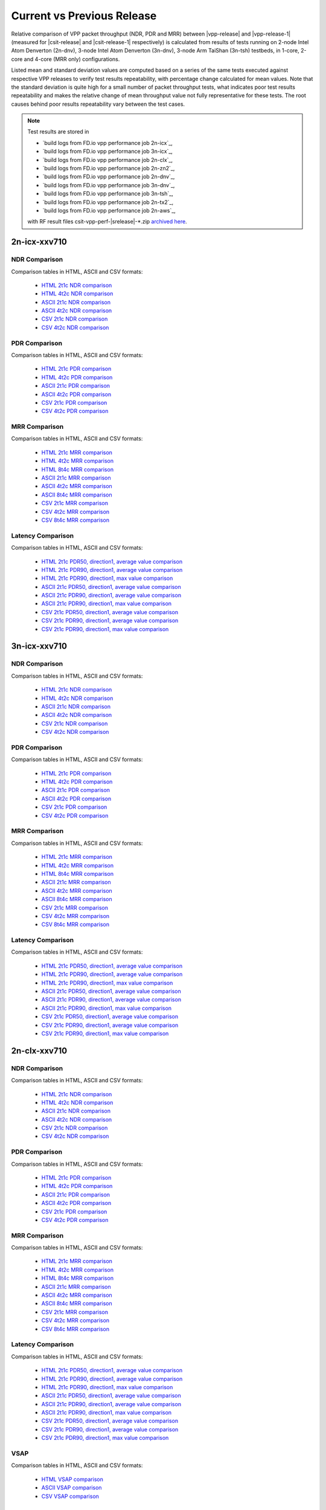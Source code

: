 
.. _vpp_compare_current_vs_previous_release:

Current vs Previous Release
---------------------------

Relative comparison of VPP packet throughput (NDR, PDR and MRR) between
|vpp-release| and |vpp-release-1| (measured for |csit-release| and
|csit-release-1| respectively) is calculated from results of tests
running on 2-node Intel Atom Denverton
(2n-dnv), 3-node Intel Atom Denverton (3n-dnv), 3-node Arm TaiShan (3n-tsh)
testbeds, in 1-core, 2-core and 4-core (MRR only) configurations.

Listed mean and standard deviation values are computed based on a series
of the same tests executed against respective VPP releases to verify
test results repeatability, with percentage change calculated for mean
values. Note that the standard deviation is quite high for a small
number of packet throughput tests, what indicates poor test results
repeatability and makes the relative change of mean throughput value not
fully representative for these tests. The root causes behind poor
results repeatability vary between the test cases.

.. note::

    Test results are stored in

    - `build logs from FD.io vpp performance job 2n-icx`_,
    - `build logs from FD.io vpp performance job 3n-icx`_,
    - `build logs from FD.io vpp performance job 2n-clx`_,
    - `build logs from FD.io vpp performance job 2n-zn2`_,
    - `build logs from FD.io vpp performance job 2n-dnv`_,
    - `build logs from FD.io vpp performance job 3n-dnv`_,
    - `build logs from FD.io vpp performance job 3n-tsh`_,
    - `build logs from FD.io vpp performance job 2n-tx2`_,
    - `build logs from FD.io vpp performance job 2n-aws`_,

    with RF result files csit-vpp-perf-|srelease|-\*.zip
    `archived here <../../_static/archive/>`_.

2n-icx-xxv710
~~~~~~~~~~~~~

NDR Comparison
``````````````

Comparison tables in HTML, ASCII and CSV formats:

  - `HTML 2t1c NDR comparison <performance-changes-2n-icx-2t1c-ndr.html>`_
  - `HTML 4t2c NDR comparison <performance-changes-2n-icx-4t2c-ndr.html>`_
  - `ASCII 2t1c NDR comparison <../../_static/vpp/performance-changes-2n-icx-2t1c-ndr.txt>`_
  - `ASCII 4t2c NDR comparison <../../_static/vpp/performance-changes-2n-icx-4t2c-ndr.txt>`_
  - `CSV 2t1c NDR comparison <../../_static/vpp/performance-changes-2n-icx-2t1c-ndr-csv.csv>`_
  - `CSV 4t2c NDR comparison <../../_static/vpp/performance-changes-2n-icx-4t2c-ndr-csv.csv>`_

PDR Comparison
``````````````

Comparison tables in HTML, ASCII and CSV formats:

  - `HTML 2t1c PDR comparison <performance-changes-2n-icx-2t1c-pdr.html>`_
  - `HTML 4t2c PDR comparison <performance-changes-2n-icx-4t2c-pdr.html>`_
  - `ASCII 2t1c PDR comparison <../../_static/vpp/performance-changes-2n-icx-2t1c-pdr.txt>`_
  - `ASCII 4t2c PDR comparison <../../_static/vpp/performance-changes-2n-icx-4t2c-pdr.txt>`_
  - `CSV 2t1c PDR comparison <../../_static/vpp/performance-changes-2n-icx-2t1c-pdr-csv.csv>`_
  - `CSV 4t2c PDR comparison <../../_static/vpp/performance-changes-2n-icx-4t2c-pdr-csv.csv>`_

MRR Comparison
``````````````

Comparison tables in HTML, ASCII and CSV formats:

  - `HTML 2t1c MRR comparison <performance-changes-2n-icx-2t1c-mrr.html>`_
  - `HTML 4t2c MRR comparison <performance-changes-2n-icx-4t2c-mrr.html>`_
  - `HTML 8t4c MRR comparison <performance-changes-2n-icx-8t4c-mrr.html>`_
  - `ASCII 2t1c MRR comparison <../../_static/vpp/performance-changes-2n-icx-2t1c-mrr.txt>`_
  - `ASCII 4t2c MRR comparison <../../_static/vpp/performance-changes-2n-icx-4t2c-mrr.txt>`_
  - `ASCII 8t4c MRR comparison <../../_static/vpp/performance-changes-2n-icx-8t4c-mrr.txt>`_
  - `CSV 2t1c MRR comparison <../../_static/vpp/performance-changes-2n-icx-2t1c-mrr-csv.csv>`_
  - `CSV 4t2c MRR comparison <../../_static/vpp/performance-changes-2n-icx-4t2c-mrr-csv.csv>`_
  - `CSV 8t4c MRR comparison <../../_static/vpp/performance-changes-2n-icx-8t4c-mrr-csv.csv>`_

Latency Comparison
``````````````````

Comparison tables in HTML, ASCII and CSV formats:

  - `HTML 2t1c PDR50, direction1, average value comparison <latency-changes-2n-icx-xxv710-2t1c-pdr50-d1-avg.html>`_
  - `HTML 2t1c PDR90, direction1, average value comparison <latency-changes-2n-icx-xxv710-2t1c-pdr90-d1-avg.html>`_
  - `HTML 2t1c PDR90, direction1, max value comparison <latency-changes-2n-icx-xxv710-2t1c-pdr90-d1-max.html>`_
  - `ASCII 2t1c PDR50, direction1, average value comparison <../../_static/vpp/latency-changes-2n-icx-xxv710-2t1c-pdr50-d1-avg.txt>`_
  - `ASCII 2t1c PDR90, direction1, average value comparison <../../_static/vpp/latency-changes-2n-icx-xxv710-2t1c-pdr90-d1-avg.txt>`_
  - `ASCII 2t1c PDR90, direction1, max value comparison <../../_static/vpp/latency-changes-2n-icx-xxv710-2t1c-pdr90-d1-max.txt>`_
  - `CSV 2t1c PDR50, direction1, average value comparison <../../_static/vpp/latency-changes-2n-icx-xxv710-2t1c-pdr50-d1-avg-csv.csv>`_
  - `CSV 2t1c PDR90, direction1, average value comparison <../../_static/vpp/latency-changes-2n-icx-xxv710-2t1c-pdr90-d1-avg-csv.csv>`_
  - `CSV 2t1c PDR90, direction1, max value comparison <../../_static/vpp/latency-changes-2n-icx-xxv710-2t1c-pdr90-d1-max-csv.csv>`_

3n-icx-xxv710
~~~~~~~~~~~~~

NDR Comparison
``````````````

Comparison tables in HTML, ASCII and CSV formats:

  - `HTML 2t1c NDR comparison <performance-changes-3n-icx-2t1c-ndr.html>`_
  - `HTML 4t2c NDR comparison <performance-changes-3n-icx-4t2c-ndr.html>`_
  - `ASCII 2t1c NDR comparison <../../_static/vpp/performance-changes-3n-icx-2t1c-ndr.txt>`_
  - `ASCII 4t2c NDR comparison <../../_static/vpp/performance-changes-3n-icx-4t2c-ndr.txt>`_
  - `CSV 2t1c NDR comparison <../../_static/vpp/performance-changes-3n-icx-2t1c-ndr-csv.csv>`_
  - `CSV 4t2c NDR comparison <../../_static/vpp/performance-changes-3n-icx-4t2c-ndr-csv.csv>`_

PDR Comparison
``````````````

Comparison tables in HTML, ASCII and CSV formats:

  - `HTML 2t1c PDR comparison <performance-changes-3n-icx-2t1c-pdr.html>`_
  - `HTML 4t2c PDR comparison <performance-changes-3n-icx-4t2c-pdr.html>`_
  - `ASCII 2t1c PDR comparison <../../_static/vpp/performance-changes-3n-icx-2t1c-pdr.txt>`_
  - `ASCII 4t2c PDR comparison <../../_static/vpp/performance-changes-3n-icx-4t2c-pdr.txt>`_
  - `CSV 2t1c PDR comparison <../../_static/vpp/performance-changes-3n-icx-2t1c-pdr-csv.csv>`_
  - `CSV 4t2c PDR comparison <../../_static/vpp/performance-changes-3n-icx-4t2c-pdr-csv.csv>`_

MRR Comparison
``````````````

Comparison tables in HTML, ASCII and CSV formats:

  - `HTML 2t1c MRR comparison <performance-changes-3n-icx-2t1c-mrr.html>`_
  - `HTML 4t2c MRR comparison <performance-changes-3n-icx-4t2c-mrr.html>`_
  - `HTML 8t4c MRR comparison <performance-changes-3n-icx-8t4c-mrr.html>`_
  - `ASCII 2t1c MRR comparison <../../_static/vpp/performance-changes-3n-icx-2t1c-mrr.txt>`_
  - `ASCII 4t2c MRR comparison <../../_static/vpp/performance-changes-3n-icx-4t2c-mrr.txt>`_
  - `ASCII 8t4c MRR comparison <../../_static/vpp/performance-changes-3n-icx-8t4c-mrr.txt>`_
  - `CSV 2t1c MRR comparison <../../_static/vpp/performance-changes-3n-icx-2t1c-mrr-csv.csv>`_
  - `CSV 4t2c MRR comparison <../../_static/vpp/performance-changes-3n-icx-4t2c-mrr-csv.csv>`_
  - `CSV 8t4c MRR comparison <../../_static/vpp/performance-changes-3n-icx-8t4c-mrr-csv.csv>`_

Latency Comparison
``````````````````

Comparison tables in HTML, ASCII and CSV formats:

  - `HTML 2t1c PDR50, direction1, average value comparison <latency-changes-3n-icx-xxv710-2t1c-pdr50-d1-avg.html>`_
  - `HTML 2t1c PDR90, direction1, average value comparison <latency-changes-3n-icx-xxv710-2t1c-pdr90-d1-avg.html>`_
  - `HTML 2t1c PDR90, direction1, max value comparison <latency-changes-3n-icx-xxv710-2t1c-pdr90-d1-max.html>`_
  - `ASCII 2t1c PDR50, direction1, average value comparison <../../_static/vpp/latency-changes-3n-icx-xxv710-2t1c-pdr50-d1-avg.txt>`_
  - `ASCII 2t1c PDR90, direction1, average value comparison <../../_static/vpp/latency-changes-3n-icx-xxv710-2t1c-pdr90-d1-avg.txt>`_
  - `ASCII 2t1c PDR90, direction1, max value comparison <../../_static/vpp/latency-changes-3n-icx-xxv710-2t1c-pdr90-d1-max.txt>`_
  - `CSV 2t1c PDR50, direction1, average value comparison <../../_static/vpp/latency-changes-3n-icx-xxv710-2t1c-pdr50-d1-avg-csv.csv>`_
  - `CSV 2t1c PDR90, direction1, average value comparison <../../_static/vpp/latency-changes-3n-icx-xxv710-2t1c-pdr90-d1-avg-csv.csv>`_
  - `CSV 2t1c PDR90, direction1, max value comparison <../../_static/vpp/latency-changes-3n-icx-xxv710-2t1c-pdr90-d1-max-csv.csv>`_

..
  Hoststack
  `````````

  Comparison tables in HTML, ASCII and CSV formats:

    - `HTML Hoststack comparison <performance-changes-3n-icx-hoststack.html>`_
    - `ASCII Hoststack comparison <../../_static/vpp/performance-changes-3n-icx-hoststack.txt>`_
    - `CSV Hoststack comparison <../../_static/vpp/performance-changes-3n-icx-hoststack-csv.csv>`_

2n-clx-xxv710
~~~~~~~~~~~~~

NDR Comparison
``````````````

Comparison tables in HTML, ASCII and CSV formats:

  - `HTML 2t1c NDR comparison <performance-changes-2n-clx-xxv710-2t1c-ndr.html>`_
  - `HTML 4t2c NDR comparison <performance-changes-2n-clx-xxv710-4t2c-ndr.html>`_
  - `ASCII 2t1c NDR comparison <../../_static/vpp/performance-changes-2n-clx-xxv710-2t1c-ndr.txt>`_
  - `ASCII 4t2c NDR comparison <../../_static/vpp/performance-changes-2n-clx-xxv710-4t2c-ndr.txt>`_
  - `CSV 2t1c NDR comparison <../../_static/vpp/performance-changes-2n-clx-xxv710-2t1c-ndr-csv.csv>`_
  - `CSV 4t2c NDR comparison <../../_static/vpp/performance-changes-2n-clx-xxv710-4t2c-ndr-csv.csv>`_

PDR Comparison
``````````````

Comparison tables in HTML, ASCII and CSV formats:

  - `HTML 2t1c PDR comparison <performance-changes-2n-clx-xxv710-2t1c-pdr.html>`_
  - `HTML 4t2c PDR comparison <performance-changes-2n-clx-xxv710-4t2c-pdr.html>`_
  - `ASCII 2t1c PDR comparison <../../_static/vpp/performance-changes-2n-clx-xxv710-2t1c-pdr.txt>`_
  - `ASCII 4t2c PDR comparison <../../_static/vpp/performance-changes-2n-clx-xxv710-4t2c-pdr.txt>`_
  - `CSV 2t1c PDR comparison <../../_static/vpp/performance-changes-2n-clx-xxv710-2t1c-pdr-csv.csv>`_
  - `CSV 4t2c PDR comparison <../../_static/vpp/performance-changes-2n-clx-xxv710-4t2c-pdr-csv.csv>`_

MRR Comparison
``````````````

Comparison tables in HTML, ASCII and CSV formats:

  - `HTML 2t1c MRR comparison <performance-changes-2n-clx-xxv710-2t1c-mrr.html>`_
  - `HTML 4t2c MRR comparison <performance-changes-2n-clx-xxv710-4t2c-mrr.html>`_
  - `HTML 8t4c MRR comparison <performance-changes-2n-clx-xxv710-8t4c-mrr.html>`_
  - `ASCII 2t1c MRR comparison <../../_static/vpp/performance-changes-2n-clx-xxv710-2t1c-mrr.txt>`_
  - `ASCII 4t2c MRR comparison <../../_static/vpp/performance-changes-2n-clx-xxv710-4t2c-mrr.txt>`_
  - `ASCII 8t4c MRR comparison <../../_static/vpp/performance-changes-2n-clx-xxv710-8t4c-mrr.txt>`_
  - `CSV 2t1c MRR comparison <../../_static/vpp/performance-changes-2n-clx-xxv710-2t1c-mrr-csv.csv>`_
  - `CSV 4t2c MRR comparison <../../_static/vpp/performance-changes-2n-clx-xxv710-4t2c-mrr-csv.csv>`_
  - `CSV 8t4c MRR comparison <../../_static/vpp/performance-changes-2n-clx-xxv710-8t4c-mrr-csv.csv>`_

Latency Comparison
``````````````````

Comparison tables in HTML, ASCII and CSV formats:

  - `HTML 2t1c PDR50, direction1, average value comparison <latency-changes-2n-clx-xxv710-2t1c-pdr50-d1-avg.html>`_
  - `HTML 2t1c PDR90, direction1, average value comparison <latency-changes-2n-clx-xxv710-2t1c-pdr90-d1-avg.html>`_
  - `HTML 2t1c PDR90, direction1, max value comparison <latency-changes-2n-clx-xxv710-2t1c-pdr90-d1-max.html>`_
  - `ASCII 2t1c PDR50, direction1, average value comparison <../../_static/vpp/latency-changes-2n-clx-xxv710-2t1c-pdr50-d1-avg.txt>`_
  - `ASCII 2t1c PDR90, direction1, average value comparison <../../_static/vpp/latency-changes-2n-clx-xxv710-2t1c-pdr90-d1-avg.txt>`_
  - `ASCII 2t1c PDR90, direction1, max value comparison <../../_static/vpp/latency-changes-2n-clx-xxv710-2t1c-pdr90-d1-max.txt>`_
  - `CSV 2t1c PDR50, direction1, average value comparison <../../_static/vpp/latency-changes-2n-clx-xxv710-2t1c-pdr50-d1-avg-csv.csv>`_
  - `CSV 2t1c PDR90, direction1, average value comparison <../../_static/vpp/latency-changes-2n-clx-xxv710-2t1c-pdr90-d1-avg-csv.csv>`_
  - `CSV 2t1c PDR90, direction1, max value comparison <../../_static/vpp/latency-changes-2n-clx-xxv710-2t1c-pdr90-d1-max-csv.csv>`_

VSAP
````

Comparison tables in HTML, ASCII and CSV formats:

  - `HTML VSAP comparison <performance-changes-2n-clx-vsap.html>`_
  - `ASCII VSAP comparison <../../_static/vpp/performance-changes-2n-clx-vsap.txt>`_
  - `CSV VSAP comparison <../../_static/vpp/performance-changes-2n-clx-vsap-csv.csv>`_

2n-clx-cx556a
~~~~~~~~~~~~~

NDR Comparison
``````````````

Comparison tables in HTML, ASCII and CSV formats:

  - `HTML 2t1c NDR comparison <performance-changes-2n-clx-cx556a-2t1c-ndr.html>`_
  - `HTML 4t2c NDR comparison <performance-changes-2n-clx-cx556a-4t2c-ndr.html>`_
  - `ASCII 2t1c NDR comparison <../../_static/vpp/performance-changes-2n-clx-cx556a-2t1c-ndr.txt>`_
  - `ASCII 4t2c NDR comparison <../../_static/vpp/performance-changes-2n-clx-cx556a-4t2c-ndr.txt>`_
  - `CSV 2t1c NDR comparison <../../_static/vpp/performance-changes-2n-clx-cx556a-2t1c-ndr-csv.csv>`_
  - `CSV 4t2c NDR comparison <../../_static/vpp/performance-changes-2n-clx-cx556a-4t2c-ndr-csv.csv>`_

PDR Comparison
``````````````

Comparison tables in HTML, ASCII and CSV formats:

  - `HTML 2t1c PDR comparison <performance-changes-2n-clx-cx556a-2t1c-pdr.html>`_
  - `HTML 4t2c PDR comparison <performance-changes-2n-clx-cx556a-4t2c-pdr.html>`_
  - `ASCII 2t1c PDR comparison <../../_static/vpp/performance-changes-2n-clx-cx556a-2t1c-pdr.txt>`_
  - `ASCII 4t2c PDR comparison <../../_static/vpp/performance-changes-2n-clx-cx556a-4t2c-pdr.txt>`_
  - `CSV 2t1c PDR comparison <../../_static/vpp/performance-changes-2n-clx-cx556a-2t1c-pdr-csv.csv>`_
  - `CSV 4t2c PDR comparison <../../_static/vpp/performance-changes-2n-clx-cx556a-4t2c-pdr-csv.csv>`_

MRR Comparison
``````````````

Comparison tables in HTML, ASCII and CSV formats:

  - `HTML 2t1c MRR comparison <performance-changes-2n-clx-cx556a-2t1c-mrr.html>`_
  - `HTML 4t2c MRR comparison <performance-changes-2n-clx-cx556a-4t2c-mrr.html>`_
  - `HTML 8t4c MRR comparison <performance-changes-2n-clx-cx556a-8t4c-mrr.html>`_
  - `ASCII 2t1c MRR comparison <../../_static/vpp/performance-changes-2n-clx-cx556a-2t1c-mrr.txt>`_
  - `ASCII 4t2c MRR comparison <../../_static/vpp/performance-changes-2n-clx-cx556a-4t2c-mrr.txt>`_
  - `ASCII 8t4c MRR comparison <../../_static/vpp/performance-changes-2n-clx-cx556a-8t4c-mrr.txt>`_
  - `CSV 2t1c MRR comparison <../../_static/vpp/performance-changes-2n-clx-cx556a-2t1c-mrr-csv.csv>`_
  - `CSV 4t2c MRR comparison <../../_static/vpp/performance-changes-2n-clx-cx556a-4t2c-mrr-csv.csv>`_
  - `CSV 8t4c MRR comparison <../../_static/vpp/performance-changes-2n-clx-cx556a-8t4c-mrr-csv.csv>`_

Latency Comparison
``````````````````

Comparison tables in HTML, ASCII and CSV formats:

  - `HTML 2t1c PDR50, direction1, average value comparison <latency-changes-2n-clx-cx556a-2t1c-pdr50-d1-avg.html>`_
  - `HTML 2t1c PDR90, direction1, average value comparison <latency-changes-2n-clx-cx556a-2t1c-pdr90-d1-avg.html>`_
  - `HTML 2t1c PDR90, direction1, max value comparison <latency-changes-2n-clx-cx556a-2t1c-pdr90-d1-max.html>`_
  - `ASCII 2t1c PDR50, direction1, average value comparison <../../_static/vpp/latency-changes-2n-clx-cx556a-2t1c-pdr50-d1-avg.txt>`_
  - `ASCII 2t1c PDR90, direction1, average value comparison <../../_static/vpp/latency-changes-2n-clx-cx556a-2t1c-pdr90-d1-avg.txt>`_
  - `ASCII 2t1c PDR90, direction1, max value comparison <../../_static/vpp/latency-changes-2n-clx-cx556a-2t1c-pdr90-d1-max.txt>`_
  - `CSV 2t1c PDR50, direction1, average value comparison <../../_static/vpp/latency-changes-2n-clx-cx556a-2t1c-pdr50-d1-avg-csv.csv>`_
  - `CSV 2t1c PDR90, direction1, average value comparison <../../_static/vpp/latency-changes-2n-clx-cx556a-2t1c-pdr90-d1-avg-csv.csv>`_
  - `CSV 2t1c PDR90, direction1, max value comparison <../../_static/vpp/latency-changes-2n-clx-cx556a-2t1c-pdr90-d1-max-csv.csv>`_

2n-zn2-xxv710
~~~~~~~~~~~~~

NDR Comparison
``````````````

Comparison tables in HTML, ASCII and CSV formats:

  - `HTML 2t1c NDR comparison <performance-changes-2n-zn2-xxv710-2t1c-ndr.html>`_
  - `HTML 4t2c NDR comparison <performance-changes-2n-zn2-xxv710-4t2c-ndr.html>`_
  - `ASCII 2t1c NDR comparison <../../_static/vpp/performance-changes-2n-zn2-xxv710-2t1c-ndr.txt>`_
  - `ASCII 4t2c NDR comparison <../../_static/vpp/performance-changes-2n-zn2-xxv710-4t2c-ndr.txt>`_
  - `CSV 2t1c NDR comparison <../../_static/vpp/performance-changes-2n-zn2-xxv710-2t1c-ndr-csv.csv>`_
  - `CSV 4t2c NDR comparison <../../_static/vpp/performance-changes-2n-zn2-xxv710-4t2c-ndr-csv.csv>`_

PDR Comparison
``````````````

Comparison tables in HTML, ASCII and CSV formats:

  - `HTML 2t1c PDR comparison <performance-changes-2n-zn2-xxv710-2t1c-pdr.html>`_
  - `HTML 4t2c PDR comparison <performance-changes-2n-zn2-xxv710-4t2c-pdr.html>`_
  - `ASCII 2t1c PDR comparison <../../_static/vpp/performance-changes-2n-zn2-xxv710-2t1c-pdr.txt>`_
  - `ASCII 4t2c PDR comparison <../../_static/vpp/performance-changes-2n-zn2-xxv710-4t2c-pdr.txt>`_
  - `CSV 2t1c PDR comparison <../../_static/vpp/performance-changes-2n-zn2-xxv710-2t1c-pdr-csv.csv>`_
  - `CSV 4t2c PDR comparison <../../_static/vpp/performance-changes-2n-zn2-xxv710-4t2c-pdr-csv.csv>`_

MRR Comparison
``````````````

Comparison tables in HTML, ASCII and CSV formats:

  - `HTML 2t1c MRR comparison <performance-changes-2n-zn2-xxv710-2t1c-mrr.html>`_
  - `HTML 4t2c MRR comparison <performance-changes-2n-zn2-xxv710-4t2c-mrr.html>`_
  - `HTML 8t4c MRR comparison <performance-changes-2n-zn2-xxv710-8t4c-mrr.html>`_
  - `ASCII 2t1c MRR comparison <../../_static/vpp/performance-changes-2n-zn2-xxv710-2t1c-mrr.txt>`_
  - `ASCII 4t2c MRR comparison <../../_static/vpp/performance-changes-2n-zn2-xxv710-4t2c-mrr.txt>`_
  - `ASCII 8t4c MRR comparison <../../_static/vpp/performance-changes-2n-zn2-xxv710-8t4c-mrr.txt>`_
  - `CSV 2t1c MRR comparison <../../_static/vpp/performance-changes-2n-zn2-xxv710-2t1c-mrr-csv.csv>`_
  - `CSV 4t2c MRR comparison <../../_static/vpp/performance-changes-2n-zn2-xxv710-4t2c-mrr-csv.csv>`_
  - `CSV 8t4c MRR comparison <../../_static/vpp/performance-changes-2n-zn2-xxv710-8t4c-mrr-csv.csv>`_

Latency Comparison
``````````````````

Comparison tables in HTML, ASCII and CSV formats:

  - `HTML 2t1c PDR50, direction1, average value comparison <latency-changes-2n-zn2-xxv710-2t1c-pdr50-d1-avg.html>`_
  - `HTML 2t1c PDR90, direction1, average value comparison <latency-changes-2n-zn2-xxv710-2t1c-pdr90-d1-avg.html>`_
  - `HTML 2t1c PDR90, direction1, max value comparison <latency-changes-2n-zn2-xxv710-2t1c-pdr90-d1-max.html>`_
  - `ASCII 2t1c PDR50, direction1, average value comparison <../../_static/vpp/latency-changes-2n-zn2-xxv710-2t1c-pdr50-d1-avg.txt>`_
  - `ASCII 2t1c PDR90, direction1, average value comparison <../../_static/vpp/latency-changes-2n-zn2-xxv710-2t1c-pdr90-d1-avg.txt>`_
  - `ASCII 2t1c PDR90, direction1, max value comparison <../../_static/vpp/latency-changes-2n-zn2-xxv710-2t1c-pdr90-d1-max.txt>`_
  - `CSV 2t1c PDR50, direction1, average value comparison <../../_static/vpp/latency-changes-2n-zn2-xxv710-2t1c-pdr50-d1-avg-csv.csv>`_
  - `CSV 2t1c PDR90, direction1, average value comparison <../../_static/vpp/latency-changes-2n-zn2-xxv710-2t1c-pdr90-d1-avg-csv.csv>`_
  - `CSV 2t1c PDR90, direction1, max value comparison <../../_static/vpp/latency-changes-2n-zn2-xxv710-2t1c-pdr90-d1-max-csv.csv>`_

2n-dnv-x553
~~~~~~~~~~~

NDR Comparison
``````````````

Comparison tables in HTML, ASCII and CSV formats:

  - `HTML 1t1c NDR comparison <performance-changes-2n-dnv-1t1c-ndr.html>`_
  - `HTML 2t2c NDR comparison <performance-changes-2n-dnv-2t2c-ndr.html>`_
  - `ASCII 1t1c NDR comparison <../../_static/vpp/performance-changes-2n-dnv-1t1c-ndr.txt>`_
  - `ASCII 2t2c NDR comparison <../../_static/vpp/performance-changes-2n-dnv-2t2c-ndr.txt>`_
  - `CSV 1t1c NDR comparison <../../_static/vpp/performance-changes-2n-dnv-1t1c-ndr-csv.csv>`_
  - `CSV 2t2c NDR comparison <../../_static/vpp/performance-changes-2n-dnv-2t2c-ndr-csv.csv>`_

PDR Comparison
``````````````

Comparison tables in HTML, ASCII and CSV formats:

  - `HTML 1t1c PDR comparison <performance-changes-2n-dnv-1t1c-pdr.html>`_
  - `HTML 2t2c PDR comparison <performance-changes-2n-dnv-2t2c-pdr.html>`_
  - `ASCII 1t1c PDR comparison <../../_static/vpp/performance-changes-2n-dnv-1t1c-pdr.txt>`_
  - `ASCII 2t2c PDR comparison <../../_static/vpp/performance-changes-2n-dnv-2t2c-pdr.txt>`_
  - `CSV 1t1c PDR comparison <../../_static/vpp/performance-changes-2n-dnv-1t1c-pdr-csv.csv>`_
  - `CSV 2t2c PDR comparison <../../_static/vpp/performance-changes-2n-dnv-2t2c-pdr-csv.csv>`_

MRR Comparison
``````````````

Comparison tables in HTML, ASCII and CSV formats:

  - `HTML 1t1c MRR comparison <performance-changes-2n-dnv-1t1c-mrr.html>`_
  - `HTML 2t2c MRR comparison <performance-changes-2n-dnv-2t2c-mrr.html>`_
  - `HTML 4t4c MRR comparison <performance-changes-2n-dnv-4t4c-mrr.html>`_
  - `ASCII 1t1c MRR comparison <../../_static/vpp/performance-changes-2n-dnv-1t1c-mrr.txt>`_
  - `ASCII 2t2c MRR comparison <../../_static/vpp/performance-changes-2n-dnv-2t2c-mrr.txt>`_
  - `ASCII 4t4c MRR comparison <../../_static/vpp/performance-changes-2n-dnv-4t4c-mrr.txt>`_
  - `CSV 1t1c MRR comparison <../../_static/vpp/performance-changes-2n-dnv-1t1c-mrr-csv.csv>`_
  - `CSV 2t2c MRR comparison <../../_static/vpp/performance-changes-2n-dnv-2t2c-mrr-csv.csv>`_
  - `CSV 4t4c MRR comparison <../../_static/vpp/performance-changes-2n-dnv-4t4c-mrr-csv.csv>`_

3n-dnv-x553
~~~~~~~~~~~

NDR Comparison
``````````````

Comparison tables in HTML, ASCII and CSV formats:

  - `HTML 1t1c NDR comparison <performance-changes-3n-dnv-1t1c-ndr.html>`_
  - `HTML 2t2c NDR comparison <performance-changes-3n-dnv-2t2c-ndr.html>`_
  - `ASCII 1t1c NDR comparison <../../_static/vpp/performance-changes-3n-dnv-1t1c-ndr.txt>`_
  - `ASCII 2t2c NDR comparison <../../_static/vpp/performance-changes-3n-dnv-2t2c-ndr.txt>`_
  - `CSV 1t1c NDR comparison <../../_static/vpp/performance-changes-3n-dnv-1t1c-ndr-csv.csv>`_
  - `CSV 2t2c NDR comparison <../../_static/vpp/performance-changes-3n-dnv-2t2c-ndr-csv.csv>`_

PDR Comparison
``````````````

Comparison tables in HTML, ASCII and CSV formats:

  - `HTML 1t1c PDR comparison <performance-changes-3n-dnv-1t1c-pdr.html>`_
  - `HTML 2t2c PDR comparison <performance-changes-3n-dnv-2t2c-pdr.html>`_
  - `ASCII 1t1c PDR comparison <../../_static/vpp/performance-changes-3n-dnv-1t1c-pdr.txt>`_
  - `ASCII 2t2c PDR comparison <../../_static/vpp/performance-changes-3n-dnv-2t2c-pdr.txt>`_
  - `CSV 1t1c PDR comparison <../../_static/vpp/performance-changes-3n-dnv-1t1c-pdr-csv.csv>`_
  - `CSV 2t2c PDR comparison <../../_static/vpp/performance-changes-3n-dnv-2t2c-pdr-csv.csv>`_

MRR Comparison
``````````````

Comparison tables in HTML, ASCII and CSV formats:

  - `HTML 1t1c MRR comparison <performance-changes-3n-dnv-1t1c-mrr.html>`_
  - `HTML 2t2c MRR comparison <performance-changes-3n-dnv-2t2c-mrr.html>`_
  - `HTML 4t4c MRR comparison <performance-changes-3n-dnv-4t4c-mrr.html>`_
  - `ASCII 1t1c MRR comparison <../../_static/vpp/performance-changes-3n-dnv-1t1c-mrr.txt>`_
  - `ASCII 2t2c MRR comparison <../../_static/vpp/performance-changes-3n-dnv-2t2c-mrr.txt>`_
  - `ASCII 4t4c MRR comparison <../../_static/vpp/performance-changes-3n-dnv-4t4c-mrr.txt>`_
  - `CSV 1t1c MRR comparison <../../_static/vpp/performance-changes-3n-dnv-1t1c-mrr-csv.csv>`_
  - `CSV 2t2c MRR comparison <../../_static/vpp/performance-changes-3n-dnv-2t2c-mrr-csv.csv>`_
  - `CSV 4t4c MRR comparison <../../_static/vpp/performance-changes-3n-dnv-4t4c-mrr-csv.csv>`_

3n-tsh-x520
~~~~~~~~~~~

NDR Comparison
``````````````

Comparison tables in HTML, ASCII and CSV formats:

  - `HTML 1t1c NDR comparison <performance-changes-3n-tsh-1t1c-ndr.html>`_
  - `HTML 2t2c NDR comparison <performance-changes-3n-tsh-2t2c-ndr.html>`_
  - `ASCII 1t1c NDR comparison <../../_static/vpp/performance-changes-3n-tsh-1t1c-ndr.txt>`_
  - `ASCII 2t2c NDR comparison <../../_static/vpp/performance-changes-3n-tsh-2t2c-ndr.txt>`_
  - `CSV 1t1c NDR comparison <../../_static/vpp/performance-changes-3n-tsh-1t1c-ndr-csv.csv>`_
  - `CSV 2t2c NDR comparison <../../_static/vpp/performance-changes-3n-tsh-2t2c-ndr-csv.csv>`_

PDR Comparison
``````````````

Comparison tables in HTML, ASCII and CSV formats:

  - `HTML 1t1c PDR comparison <performance-changes-3n-tsh-1t1c-pdr.html>`_
  - `HTML 2t2c PDR comparison <performance-changes-3n-tsh-2t2c-pdr.html>`_
  - `ASCII 1t1c PDR comparison <../../_static/vpp/performance-changes-3n-tsh-1t1c-pdr.txt>`_
  - `ASCII 2t2c PDR comparison <../../_static/vpp/performance-changes-3n-tsh-2t2c-pdr.txt>`_
  - `CSV 1t1c PDR comparison <../../_static/vpp/performance-changes-3n-tsh-1t1c-pdr-csv.csv>`_
  - `CSV 2t2c PDR comparison <../../_static/vpp/performance-changes-3n-tsh-2t2c-pdr-csv.csv>`_

MRR Comparison
``````````````

Comparison tables in HTML, ASCII and CSV formats:

  - `HTML 1t1c MRR comparison <performance-changes-3n-tsh-1t1c-mrr.html>`_
  - `HTML 2t2c MRR comparison <performance-changes-3n-tsh-2t2c-mrr.html>`_
  - `HTML 4t4c MRR comparison <performance-changes-3n-tsh-4t4c-mrr.html>`_
  - `ASCII 1t1c MRR comparison <../../_static/vpp/performance-changes-3n-tsh-1t1c-mrr.txt>`_
  - `ASCII 2t2c MRR comparison <../../_static/vpp/performance-changes-3n-tsh-2t2c-mrr.txt>`_
  - `ASCII 4t4c MRR comparison <../../_static/vpp/performance-changes-3n-tsh-4t4c-mrr.txt>`_
  - `CSV 1t1c MRR comparison <../../_static/vpp/performance-changes-3n-tsh-1t1c-mrr-csv.csv>`_
  - `CSV 2t2c MRR comparison <../../_static/vpp/performance-changes-3n-tsh-2t2c-mrr-csv.csv>`_
  - `CSV 4t4c MRR comparison <../../_static/vpp/performance-changes-3n-tsh-4t4c-mrr-csv.csv>`_

Latency Comparison
``````````````````

Comparison tables in HTML, ASCII and CSV formats:

  - `HTML 1t1c PDR50, direction1, average value comparison <latency-changes-3n-tsh-x520-1t1c-pdr50-d1-avg.html>`_
  - `HTML 1t1c PDR90, direction1, average value comparison <latency-changes-3n-tsh-x520-1t1c-pdr90-d1-avg.html>`_
  - `HTML 1t1c PDR90, direction1, max value comparison <latency-changes-3n-tsh-x520-1t1c-pdr90-d1-max.html>`_
  - `ASCII 1t1c PDR50, direction1, average value comparison <../../_static/vpp/latency-changes-3n-tsh-x520-1t1c-pdr50-d1-avg.txt>`_
  - `ASCII 1t1c PDR90, direction1, average value comparison <../../_static/vpp/latency-changes-3n-tsh-x520-1t1c-pdr90-d1-avg.txt>`_
  - `ASCII 1t1c PDR90, direction1, max value comparison <../../_static/vpp/latency-changes-3n-tsh-x520-1t1c-pdr90-d1-max.txt>`_
  - `CSV 1t1c PDR50, direction1, average value comparison <../../_static/vpp/latency-changes-3n-tsh-x520-1t1c-pdr50-d1-avg-csv.csv>`_
  - `CSV 1t1c PDR90, direction1, average value comparison <../../_static/vpp/latency-changes-3n-tsh-x520-1t1c-pdr90-d1-avg-csv.csv>`_
  - `CSV 1t1c PDR90, direction1, max value comparison <../../_static/vpp/latency-changes-3n-tsh-x520-1t1c-pdr90-d1-max-csv.csv>`_

2n-tx2-xl710
~~~~~~~~~~~~

NDR Comparison
``````````````

Comparison tables in HTML, ASCII and CSV formats:

  - `HTML 1t1c NDR comparison <performance-changes-2n-tx2-1t1c-ndr.html>`_
  - `HTML 2t2c NDR comparison <performance-changes-2n-tx2-2t2c-ndr.html>`_
  - `ASCII 1t1c NDR comparison <../../_static/vpp/performance-changes-2n-tx2-1t1c-ndr.txt>`_
  - `ASCII 2t2c NDR comparison <../../_static/vpp/performance-changes-2n-tx2-2t2c-ndr.txt>`_
  - `CSV 1t1c NDR comparison <../../_static/vpp/performance-changes-2n-tx2-1t1c-ndr-csv.csv>`_
  - `CSV 2t2c NDR comparison <../../_static/vpp/performance-changes-2n-tx2-2t2c-ndr-csv.csv>`_

PDR Comparison
``````````````

Comparison tables in HTML, ASCII and CSV formats:

  - `HTML 1t1c PDR comparison <performance-changes-2n-tx2-1t1c-pdr.html>`_
  - `HTML 2t2c PDR comparison <performance-changes-2n-tx2-2t2c-pdr.html>`_
  - `ASCII 1t1c PDR comparison <../../_static/vpp/performance-changes-2n-tx2-1t1c-pdr.txt>`_
  - `ASCII 2t2c PDR comparison <../../_static/vpp/performance-changes-2n-tx2-2t2c-pdr.txt>`_
  - `CSV 1t1c PDR comparison <../../_static/vpp/performance-changes-2n-tx2-1t1c-pdr-csv.csv>`_
  - `CSV 2t2c PDR comparison <../../_static/vpp/performance-changes-2n-tx2-2t2c-pdr-csv.csv>`_

MRR Comparison
``````````````

Comparison tables in HTML, ASCII and CSV formats:

  - `HTML 1t1c MRR comparison <performance-changes-2n-tx2-1t1c-mrr.html>`_
  - `HTML 2t2c MRR comparison <performance-changes-2n-tx2-2t2c-mrr.html>`_
  - `HTML 4t4c MRR comparison <performance-changes-2n-tx2-4t4c-mrr.html>`_
  - `ASCII 1t1c MRR comparison <../../_static/vpp/performance-changes-2n-tx2-1t1c-mrr.txt>`_
  - `ASCII 2t2c MRR comparison <../../_static/vpp/performance-changes-2n-tx2-2t2c-mrr.txt>`_
  - `ASCII 4t4c MRR comparison <../../_static/vpp/performance-changes-2n-tx2-4t4c-mrr.txt>`_
  - `CSV 1t1c MRR comparison <../../_static/vpp/performance-changes-2n-tx2-1t1c-mrr-csv.csv>`_
  - `CSV 2t2c MRR comparison <../../_static/vpp/performance-changes-2n-tx2-2t2c-mrr-csv.csv>`_
  - `CSV 4t4c MRR comparison <../../_static/vpp/performance-changes-2n-tx2-4t4c-mrr-csv.csv>`_

Latency Comparison
``````````````````

Comparison tables in HTML, ASCII and CSV formats:

  - `HTML 1t1c PDR50, direction1, average value comparison <latency-changes-2n-tx2-xl710-1t1c-pdr50-d1-avg.html>`_
  - `HTML 1t1c PDR90, direction1, average value comparison <latency-changes-2n-tx2-xl710-1t1c-pdr90-d1-avg.html>`_
  - `HTML 1t1c PDR90, direction1, max value comparison <latency-changes-2n-tx2-xl710-1t1c-pdr90-d1-max.html>`_
  - `ASCII 1t1c PDR50, direction1, average value comparison <../../_static/vpp/latency-changes-2n-tx2-xl710-1t1c-pdr50-d1-avg.txt>`_
  - `ASCII 1t1c PDR90, direction1, average value comparison <../../_static/vpp/latency-changes-2n-tx2-xl710-1t1c-pdr90-d1-avg.txt>`_
  - `ASCII 1t1c PDR90, direction1, max value comparison <../../_static/vpp/latency-changes-2n-tx2-xl710-1t1c-pdr90-d1-max.txt>`_
  - `CSV 1t1c PDR50, direction1, average value comparison <../../_static/vpp/latency-changes-2n-tx2-xl710-1t1c-pdr50-d1-avg-csv.csv>`_
  - `CSV 1t1c PDR90, direction1, average value comparison <../../_static/vpp/latency-changes-2n-tx2-xl710-1t1c-pdr90-d1-avg-csv.csv>`_
  - `CSV 1t1c PDR90, direction1, max value comparison <../../_static/vpp/latency-changes-2n-tx2-xl710-1t1c-pdr90-d1-max-csv.csv>`_

2n-aws-nitro50g
~~~~~~~~~~~~~~~

NDR Comparison
``````````````

Comparison tables in HTML, ASCII and CSV formats:

  - `HTML 2t1c NDR comparison <performance-changes-2n-aws-2t1c-ndr.html>`_
  - `HTML 4t2c NDR comparison <performance-changes-2n-aws-4t2c-ndr.html>`_
  - `ASCII 2t1c NDR comparison <../../_static/vpp/performance-changes-2n-aws-2t1c-ndr.txt>`_
  - `ASCII 4t2c NDR comparison <../../_static/vpp/performance-changes-2n-aws-4t2c-ndr.txt>`_
  - `CSV 2t1c NDR comparison <../../_static/vpp/performance-changes-2n-aws-2t1c-ndr-csv.csv>`_
  - `CSV 4t2c NDR comparison <../../_static/vpp/performance-changes-2n-aws-4t2c-ndr-csv.csv>`_

PDR Comparison
``````````````

Comparison tables in HTML, ASCII and CSV formats:

  - `HTML 2t1c PDR comparison <performance-changes-2n-aws-2t1c-pdr.html>`_
  - `HTML 4t2c PDR comparison <performance-changes-2n-aws-4t2c-pdr.html>`_
  - `ASCII 2t1c PDR comparison <../../_static/vpp/performance-changes-2n-aws-2t1c-pdr.txt>`_
  - `ASCII 4t2c PDR comparison <../../_static/vpp/performance-changes-2n-aws-4t2c-pdr.txt>`_
  - `CSV 2t1c PDR comparison <../../_static/vpp/performance-changes-2n-aws-2t1c-pdr-csv.csv>`_
  - `CSV 4t2c PDR comparison <../../_static/vpp/performance-changes-2n-aws-4t2c-pdr-csv.csv>`_

MRR Comparison
``````````````

Comparison tables in HTML, ASCII and CSV formats:

  - `HTML 2t1c MRR comparison <performance-changes-2n-aws-2t1c-mrr.html>`_
  - `HTML 4t2c MRR comparison <performance-changes-2n-aws-4t2c-mrr.html>`_
  - `ASCII 2t1c MRR comparison <../../_static/vpp/performance-changes-2n-aws-2t1c-mrr.txt>`_
  - `ASCII 4t2c MRR comparison <../../_static/vpp/performance-changes-2n-aws-4t2c-mrr.txt>`_
  - `CSV 2t1c MRR comparison <../../_static/vpp/performance-changes-2n-aws-2t1c-mrr-csv.csv>`_
  - `CSV 4t2c MRR comparison <../../_static/vpp/performance-changes-2n-aws-4t2c-mrr-csv.csv>`_
